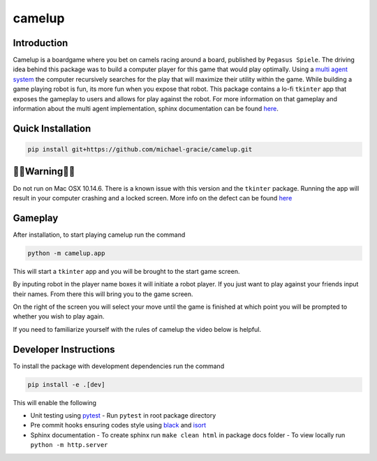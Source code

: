 camelup
===============================
.. image:: https://img.shields.io/badge/python-3.7-green.svg
  :target: https://www.python.org/downloads/release/python-370/
.. image:: https://img.shields.io/badge/code%20style_black-000000.svg
  :target: https://github.com/amvb/black

Introduction
------------------

Camelup is a boardgame where you bet on camels racing around a board, published by ``Pegasus Spiele``. The driving idea behind this package was to build a computer player for this game that would play optimally. Using a `multi agent system <https://cs.uwaterloo.ca/~klarson/teaching/F17-486/notes/15GT.pdf>`_ the computer recursively searches for the play that will maximize their utility within the game. While building a game playing robot is fun, its more fun when you expose that robot. This package contains a lo-fi ``tkinter`` app that exposes the gameplay to users and allows for play against the robot. For more information on that gameplay and information about the multi agent implementation, sphinx documentation can be found `here <https://michael-gracie.github.io/camelup/>`_.

Quick Installation
------------------

.. code-block:: bash

  pip install git+https://github.com/michael-gracie/camelup.git


🚨🚨Warning🚨🚨
------------------

Do not run on Mac OSX 10.14.6. There is a known issue with this version and the ``tkinter`` package. Running the app will result in your computer crashing and a locked screen. More info on the defect can be found `here <https://discussions.apple.com/thread/250549297>`_

Gameplay
------------------

After installation, to start playing camelup run the command

.. code-block:: bash

  python -m camelup.app

This will start a ``tkinter`` app and you will be brought to the start game screen.

.. image:: img/start_screen.png

By inputing robot in the player name boxes it will initiate a robot player. If you just want to play against your friends input their names. From there this will bring you to the game screen.

.. image:: img/game_screen.png

On the right of the screen you will select your move until the game is finished at which point you will be prompted to whether you wish to play again.

If you need to familiarize yourself with the rules of camelup the video below is helpful.

.. image:: https://img.youtube.com/vi/hQftUMnLZd8/0.jpg
  :target: https://www.youtube.com/watch?v=hQftUMnLZd8

Developer Instructions
----------------------

To install the package with development dependencies run the command

.. code-block:: bash

  pip install -e .[dev]

This will enable the following

- Unit testing using `pytest <https://docs.pytest.org/en/latest/>`_
  - Run ``pytest`` in root package directory
- Pre commit hooks ensuring codes style using `black <https://github.com/ambv/black>`_ and `isort <https://github.com/pre-commit/mirrors-isort>`_
- Sphinx documentation
  - To create sphinx run ``make clean html`` in package docs folder
  - To view locally run ``python -m http.server``
